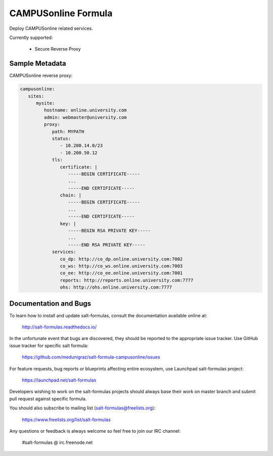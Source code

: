 ====================
CAMPUSonline Formula
====================

Deploy CAMPUSonline related services.

Currently supported:

 - Secure Reverse Proxy


Sample Metadata
===============

CAMPUSonline reverse proxy:

.. code-block:: yaml

   campusonline:
      sites:
         mysite:
            hostname: online.university.com
            admin: webmaster@university.com
            proxy:
               path: MYPATH
               status:
                  - 10.200.14.0/23
                  - 10.200.50.12
               tls:
                  certificate: |
                     -----BEGIN CERTIFICATE-----
                     ...
                     -----END CERTIFICATE-----
                  chain: |
                     -----BEGIN CERTIFICATE-----
                     ...
                     -----END CERTIFICATE-----
                  key: |
                     -----BEGIN RSA PRIVATE KEY-----
                     ...
                     -----END RSA PRIVATE KEY-----
               services:
                  co_dp: http://co_dp.online.university.com:7002
                  co_ws: http://co_ws.online.university.com:7003
                  co_ee: http://co_ee.online.university.com:7001
                  reports: http://reports.online.university.com:7777
                  ohs: http://ohs.online.university.com:7777


Documentation and Bugs
======================

To learn how to install and update salt-formulas, consult the documentation
available online at:

    http://salt-formulas.readthedocs.io/

In the unfortunate event that bugs are discovered, they should be reported to
the appropriate issue tracker. Use GitHub issue tracker for specific salt
formula:

    https://github.com/medunigraz/salt-formula-campusonline/issues

For feature requests, bug reports or blueprints affecting entire ecosystem,
use Launchpad salt-formulas project:

    https://launchpad.net/salt-formulas

Developers wishing to work on the salt-formulas projects should always base
their work on master branch and submit pull request against specific formula.

You should also subscribe to mailing list (salt-formulas@freelists.org):

    https://www.freelists.org/list/salt-formulas

Any questions or feedback is always welcome so feel free to join our IRC
channel:

    #salt-formulas @ irc.freenode.net
